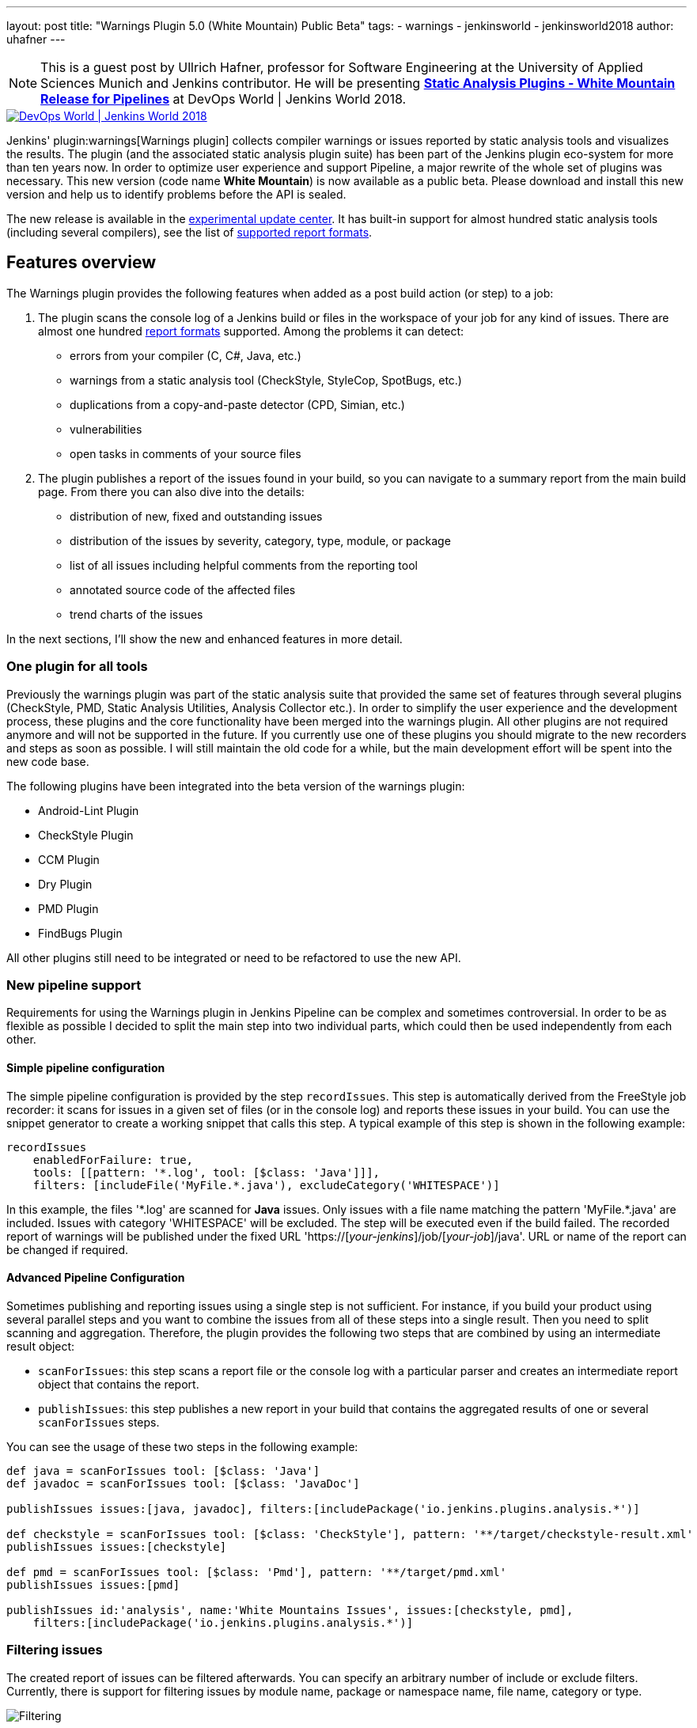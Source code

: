 ---
layout: post
title: "Warnings Plugin 5.0 (White Mountain) Public Beta"
tags:
- warnings
- jenkinsworld
- jenkinsworld2018
author: uhafner
---

NOTE: This is a guest post by Ullrich Hafner, professor for Software Engineering at the University of Applied Sciences Munich and Jenkins contributor.
He will be presenting *link:http://sched.co/F9NZ[Static Analysis Plugins - White Mountain Release for Pipelines]* at DevOps World | Jenkins World 2018.

image::/images/conferences/devops-world-2018.jpg[DevOps World | Jenkins World 2018, float="right", link="https://www.cloudbees.com/devops-world"]

Jenkins' plugin:warnings[Warnings plugin] collects compiler warnings or issues reported by static analysis tools and visualizes the
results. The plugin (and the associated static analysis plugin suite) has been part of the Jenkins plugin eco-system
for more than ten years now. In order to optimize user experience and support Pipeline, a major rewrite of
the whole set of plugins was necessary. This new version (code name *White Mountain*) is now available as a public
beta. Please download and install this new version and help us to identify problems before the API is sealed.

The new release is available in the
link:https://jenkins.io/doc/developer/publishing/releasing-experimental-updates/[experimental update center].
It has built-in support for almost hundred static analysis tools (including several compilers), see the list of
link:https://github.com/jenkinsci/warnings-plugin/blob/master/SUPPORTED-FORMATS.md[supported report formats].

== Features overview

The Warnings plugin provides the following features when added as a post build action (or step) to a job:

1. The plugin scans the console log of a Jenkins build or files in the workspace of your job for any kind of issues.
There are almost one hundred
link:https://github.com/jenkinsci/warnings-plugin/blob/master/SUPPORTED-FORMATS.md[report formats] supported.
Among the problems it can detect:
    - errors from your compiler (C, C#, Java, etc.)
    - warnings from a static analysis tool (CheckStyle, StyleCop, SpotBugs, etc.)
    - duplications from a copy-and-paste detector (CPD, Simian, etc.)
    - vulnerabilities
    - open tasks in comments of your source files
2. The plugin publishes a report of the issues found in your build, so you can navigate to a summary report from the
main build page. From there you can also dive into the details:
    - distribution of new, fixed and outstanding issues
    - distribution of the issues by severity, category, type, module, or package
    - list of all issues including helpful comments from the reporting tool
    - annotated source code of the affected files
    - trend charts of the issues

In the next sections, I'll show the new and enhanced features in more detail.

=== One plugin for all tools

Previously the warnings plugin was part of the static analysis suite that provided the same set of features through
several plugins (CheckStyle, PMD, Static Analysis Utilities, Analysis Collector etc.).
In order to simplify the user experience and the development process, these
plugins and the core functionality have been merged into the warnings plugin. All other plugins are not required
anymore and will not be supported in the future. If you currently use one of these plugins you should migrate
to the new recorders and steps as soon as possible. I will still maintain the old code for a while,
but the main development effort will be spent into the new code base.

The following plugins have been integrated into the beta version of the warnings plugin:

- Android-Lint Plugin
- CheckStyle Plugin
- CCM Plugin
- Dry Plugin
- PMD Plugin
- FindBugs Plugin

All other plugins still need to be integrated or need to be refactored to use the new API.

=== New pipeline support

Requirements for using the Warnings plugin in Jenkins Pipeline can be complex and sometimes controversial.
In order to be as flexible as possible I decided to split the main step into two individual parts,
which could then be used independently from each other.

==== Simple pipeline configuration

The simple pipeline configuration is provided by the step `recordIssues`. This step is automatically derived from the
FreeStyle job recorder: it scans for issues in a given set of files (or in the console log) and reports these issues
in your build. You can use the snippet generator to create a working snippet that calls this step. A typical example
of this step is shown in the following example:

[source, groovy]
----
recordIssues
    enabledForFailure: true,
    tools: [[pattern: '*.log', tool: [$class: 'Java']]],
    filters: [includeFile('MyFile.*.java'), excludeCategory('WHITESPACE')]
----

In this example, the files '\*.log' are scanned for **Java** issues. Only issues with a file name matching the
pattern 'MyFile.*.java' are included. Issues with category 'WHITESPACE' will be excluded. The
step will be executed even if the build failed. The recorded report of warnings will be published under the fixed
URL 'https://[_your-jenkins_]/job/[_your-job_]/java'. URL or name of the report can be changed if required.

==== Advanced Pipeline Configuration

Sometimes publishing and reporting issues using a single step is not sufficient. For instance, if you build your
product using several parallel steps and you want to combine the issues from all of these steps into
a single result. Then you need to split scanning and aggregation. Therefore, the plugin  provides the following
two steps that are combined by using an intermediate result object:

- `scanForIssues`: this step scans a report file or the console log with a particular parser and creates an
  intermediate report object that contains the report.
- `publishIssues`: this step publishes a new report in your build that contains the aggregated results
  of one or several `scanForIssues` steps.

You can see the usage of these two steps in the following example:

[source, groovy]
----
def java = scanForIssues tool: [$class: 'Java']
def javadoc = scanForIssues tool: [$class: 'JavaDoc']

publishIssues issues:[java, javadoc], filters:[includePackage('io.jenkins.plugins.analysis.*')]

def checkstyle = scanForIssues tool: [$class: 'CheckStyle'], pattern: '**/target/checkstyle-result.xml'
publishIssues issues:[checkstyle]

def pmd = scanForIssues tool: [$class: 'Pmd'], pattern: '**/target/pmd.xml'
publishIssues issues:[pmd]

publishIssues id:'analysis', name:'White Mountains Issues', issues:[checkstyle, pmd],
    filters:[includePackage('io.jenkins.plugins.analysis.*')]
----

=== Filtering issues

The created report of issues can be filtered afterwards. You can specify an arbitrary number of include or exclude
filters. Currently, there is support for filtering issues by module name, package or namespace name, file name,
category or type.

image::/images/post-images/2018-09-11/filter.png[Filtering]

An example pipeline that uses such a filter is shown in the following snippet:

[source, groovy]
----
recordIssues
    tools: [[pattern: '*.log', tool: [$class: 'Java']]],
    filters: [includeFile('MyFile.*.java'), excludeCategory('WHITESPACE')]
----

=== Quality gate configuration

You can define several quality gates that will be checked after the issues have been reported. These quality gates
let you to modify Jenkins' build status so that you immediately see if the desired quality of your product is met.
A build can be set to **unstable** or **failed** for each of these quality gates. All quality gates use a simple metric:
the maximum number of issues that can be found and still pass a given quality gate.

image::/images/post-images/2018-09-11/quality-gate.png[Quality Gate]

An example pipeline that enables a quality gate for 10 warnings in total or 1 new warning is shown in the
following snippet:

[source, groovy]
----
recordIssues
    tools: [[pattern: '*.log', tool: [$class: 'Java']]], unstableTotalHigh: 10, unstableNewAll: 1
----

=== Issues history: new, fixed, and outstanding issues

One highlight of the plugin is the ability to categorize issues of subsequent builds as new, fixed and outstanding.

image::/images/post-images/2018-09-11/trend.png[History]

Using this feature makes it a lot easier to keep the quality of your project under control: you can focus
only on those warnings that have been introduced recently.

Note: the detection of new warnings is based on a complex algorithm that tries to track the same warning in
two two different versions of the source code. Depending on the extend of the modification of the source code
it might produce some false positives, i.e., you might still get some new and fixed warnings even if there should
be none. The accuracy of this algorithm is still ongoing research and will be refined in the next couple of months.

=== Severities

The plugin shows the distribution of the severities of the issues in a chart. It defines the
following default severities, but additional ones might be added by plugins that extend the warnings plugin.

- **Error**: Indicates an error that typically fails the build
- **Warning** (High, Normal, Low): Indicates a warning of the given priority. Mapping to the priorities
is up to the individual parsers.

Note that not every parser is capable of producing warnings with a different severity. Some of the parses simply
use the same severity for all issues.

image::/images/post-images/2018-09-11/severities.png[Severities]

=== Build Trend

In order to see the trend of the analysis results, a chart showing the number of issues per build is also
shown. This chart is used in the details page as well as in the job overview. Currently, type and configuration
of the chart is fixed. This will be enhanced in future versions of the plugin.

image::/images/post-images/2018-09-11/history.png[Trend Chart]

=== Issues Overview

You can get a fast and efficient overview of the reported set of issues in several aggregation views.
Depending on the number or type of issues you will see the distribution of issues by

- Static Analysis Tool
- Module
- Package or Namespace
- Severity
- Category
- Type

Each of these detail views are interactive, i.e. you can navigate into a subset of the categorized issues.

image::/images/post-images/2018-09-11/packages.png[Packages Overview]

=== Issues Details

The set of reported issues is shown in a modern and responsive table. The table is loaded on demand using an Ajax
call. It provides the following features:

- **Pagination**: the number of issues is subdivided into several pages which can be selected by using the provided page
links. Note that currently the pagination is done on the client side, i.e. it may take some time to obtain the whole table of
issues from the server.
- **Sorting**: the table content can be sorted by clicking on ony of the table columns.
- **Filtering, Searching**: you can filter the shown issues by entering some text in the search box.
- **Content Aware**: columns are only shown if there is something useful to display. I.e., if a tool does not report an
issues category, then the category will be automatically hidden.
- **Responsive**: the layout should adapt to the actual screen size.
- **Details**: the details message for an issue (if provided by the corresponding static analysis tool) is shown as
child row within the table.

image::/images/post-images/2018-09-11/details.png[Details]

=== Remote API

The plugin provides two REST API endpoints.

==== Summary of the analysis result

You can obtain a summary of a particular analysis report by using the URL `[tool-id]/api/xml`
(or `[tool-id]/api/json`). The summary contains the number of issues, the quality gate status, and all
info and error messages.

==== Details of the analysis result

The reported issues are also available as REST API. You can either query all issues or only the
new, fixed, or outstanding issues. The corresponding URLs are:

1. `[tool-id]/all/api/xml`: lists all issues
2. `[tool-id]/fixed/api/xml`: lists all fixed issues
3. `[tool-id]/new/api/xml`: lists all new issues
4. `[tool-id]/outstanding/api/xml`: lists all outstanding issues

== How You Can Help

I hope these new features are useful for everyone! Please download or install this new release and test it in your jobs:

- Convert some of your jobs to the new API and test the new (and old) features (based on your requirements).
- Read all labels carefully, I’m not a native speaker so some descriptions might be misleading or incorrect.
- Check the new URLs and names of the parsers, see list of
link:https://github.com/jenkinsci/warnings-plugin/blob/master/SUPPORTED-FORMATS.md[supported report formats]. These
can't be changed after the beta testing.

If you find a problem, incorrect phrase, typo, etc. please report a bug in Jira (or even better: file a PR in GitHub).

This has been a brief overview of the new features of the Warnings plugin in Jenkins. For more, be sure to check out my
link:http://sched.co/F9NZ[talk] at "DevOps World | Jenkins World" where I show more details of the Warnings plugin!

[WARNING]
--
Come see Ullrich Hafner and many other Jenkins experts and contributors at
link:https://www.cloudbees.com/devops-world[DevOps World | Jenkins World] on September 16-19th,
register with the code `JWFOSS` for a 30% discount off your pass.
--